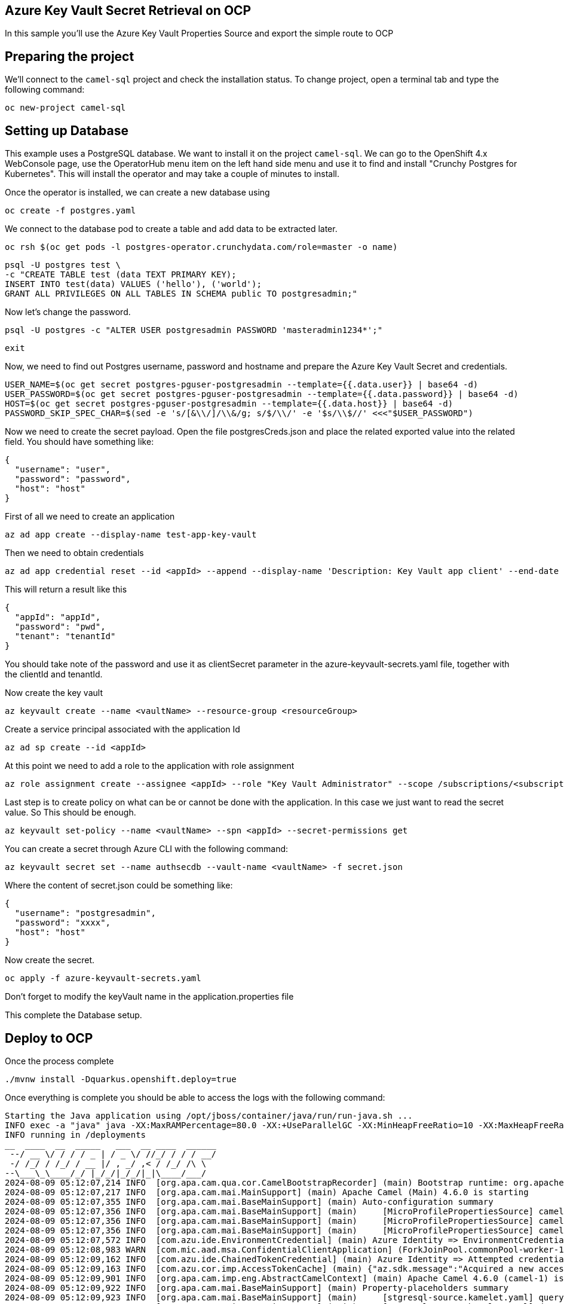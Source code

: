 ## Azure Key Vault Secret Retrieval on OCP

In this sample you'll use the Azure Key Vault Properties Source and export the simple route to OCP

## Preparing the project

We'll connect to the `camel-sql` project and check the installation status. To change project, open a terminal tab and type the following command:

```
oc new-project camel-sql
```

## Setting up Database

This example uses a PostgreSQL database. We want to install it on the project `camel-sql`. We can go to the OpenShift 4.x WebConsole page, use the OperatorHub menu item on the left hand side menu and use it to find and install "Crunchy Postgres for Kubernetes". This will install the operator and may take a couple of minutes to install.

Once the operator is installed, we can create a new database using

```
oc create -f postgres.yaml
```

We connect to the database pod to create a table and add data to be extracted later.

```
oc rsh $(oc get pods -l postgres-operator.crunchydata.com/role=master -o name)
```

```
psql -U postgres test \
-c "CREATE TABLE test (data TEXT PRIMARY KEY);
INSERT INTO test(data) VALUES ('hello'), ('world');
GRANT ALL PRIVILEGES ON ALL TABLES IN SCHEMA public TO postgresadmin;"
```

Now let's change the password.

```
psql -U postgres -c "ALTER USER postgresadmin PASSWORD 'masteradmin1234*';"
```

```
exit
```

Now, we need to find out Postgres username, password and hostname and prepare the Azure Key Vault Secret and credentials.

```
USER_NAME=$(oc get secret postgres-pguser-postgresadmin --template={{.data.user}} | base64 -d)
USER_PASSWORD=$(oc get secret postgres-pguser-postgresadmin --template={{.data.password}} | base64 -d)
HOST=$(oc get secret postgres-pguser-postgresadmin --template={{.data.host}} | base64 -d)
PASSWORD_SKIP_SPEC_CHAR=$(sed -e 's/[&\\/]/\\&/g; s/$/\\/' -e '$s/\\$//' <<<"$USER_PASSWORD")
```

Now we need to create the secret payload. Open the file postgresCreds.json and place the related exported value into the related field. You should have something like:

```
{
  "username": "user",
  "password": "password",
  "host": "host"
}
```

First of all we need to create an application

```
az ad app create --display-name test-app-key-vault
```

Then we need to obtain credentials

```
az ad app credential reset --id <appId> --append --display-name 'Description: Key Vault app client' --end-date '2024-12-31'
```

This will return a result like this


```
{
  "appId": "appId",
  "password": "pwd",
  "tenant": "tenantId"
}
```

You should take note of the password and use it as clientSecret parameter in the azure-keyvault-secrets.yaml file, together with the clientId and tenantId.

Now create the key vault

```
az keyvault create --name <vaultName> --resource-group <resourceGroup>
```

Create a service principal associated with the application Id

```
az ad sp create --id <appId>
```

At this point we need to add a role to the application with role assignment

```
az role assignment create --assignee <appId> --role "Key Vault Administrator" --scope /subscriptions/<subscriptionId>/resourceGroups/<resourceGroup>/providers/Microsoft.KeyVault/vaults/<vaultName>
```

Last step is to create policy on what can be or cannot be done with the application. In this case we just want to read the secret value. So This should be enough.

```
az keyvault set-policy --name <vaultName> --spn <appId> --secret-permissions get
```

You can create a secret through Azure CLI with the following command:

```
az keyvault secret set --name authsecdb --vault-name <vaultName> -f secret.json
```

Where the content of secret.json could be something like:

```
{
  "username": "postgresadmin",
  "password": "xxxx",
  "host": "host"
}
```

Now create the secret.

```
oc apply -f azure-keyvault-secrets.yaml
```

Don't forget to modify the keyVault name in the application.properties file

This complete the Database setup.

## Deploy to OCP

Once the process complete

```
./mvnw install -Dquarkus.openshift.deploy=true
```

Once everything is complete you should be able to access the logs with the following command:

```
Starting the Java application using /opt/jboss/container/java/run/run-java.sh ...
INFO exec -a "java" java -XX:MaxRAMPercentage=80.0 -XX:+UseParallelGC -XX:MinHeapFreeRatio=10 -XX:MaxHeapFreeRatio=20 -XX:GCTimeRatio=4 -XX:AdaptiveSizePolicyWeight=90 -XX:+ExitOnOutOfMemoryError -cp "." -jar /deployments/quarkus-run.jar 
INFO running in /deployments
__  ____  __  _____   ___  __ ____  ______ 
 --/ __ \/ / / / _ | / _ \/ //_/ / / / __/ 
 -/ /_/ / /_/ / __ |/ , _/ ,< / /_/ /\ \   
--\___\_\____/_/ |_/_/|_/_/|_|\____/___/   
2024-08-09 05:12:07,214 INFO  [org.apa.cam.qua.cor.CamelBootstrapRecorder] (main) Bootstrap runtime: org.apache.camel.quarkus.main.CamelMainRuntime
2024-08-09 05:12:07,217 INFO  [org.apa.cam.mai.MainSupport] (main) Apache Camel (Main) 4.6.0 is starting
2024-08-09 05:12:07,355 INFO  [org.apa.cam.mai.BaseMainSupport] (main) Auto-configuration summary
2024-08-09 05:12:07,356 INFO  [org.apa.cam.mai.BaseMainSupport] (main)     [MicroProfilePropertiesSource] camel.main.routesIncludePattern=camel/sql-to-log.camel.yaml
2024-08-09 05:12:07,356 INFO  [org.apa.cam.mai.BaseMainSupport] (main)     [MicroProfilePropertiesSource] camel.vault.azure.vaultName=az-key-vault-456789
2024-08-09 05:12:07,356 INFO  [org.apa.cam.mai.BaseMainSupport] (main)     [MicroProfilePropertiesSource] camel.vault.azure.azureIdentityEnabled=true
2024-08-09 05:12:07,572 INFO  [com.azu.ide.EnvironmentCredential] (main) Azure Identity => EnvironmentCredential invoking ClientSecretCredential
2024-08-09 05:12:08,983 WARN  [com.mic.aad.msa.ConfidentialClientApplication] (ForkJoinPool.commonPool-worker-1) [Correlation ID: b2435de4-22a2-42eb-90d5-4f4c3764ab79] Execution of class com.microsoft.aad.msal4j.AcquireTokenSilentSupplier failed: Token not found in the cache
2024-08-09 05:12:09,162 INFO  [com.azu.ide.ChainedTokenCredential] (main) Azure Identity => Attempted credential EnvironmentCredential returns a token
2024-08-09 05:12:09,163 INFO  [com.azu.cor.imp.AccessTokenCache] (main) {"az.sdk.message":"Acquired a new access token."}
2024-08-09 05:12:09,901 INFO  [org.apa.cam.imp.eng.AbstractCamelContext] (main) Apache Camel 4.6.0 (camel-1) is starting
2024-08-09 05:12:09,922 INFO  [org.apa.cam.mai.BaseMainSupport] (main) Property-placeholders summary
2024-08-09 05:12:09,923 INFO  [org.apa.cam.mai.BaseMainSupport] (main)     [stgresql-source.kamelet.yaml] query=select * from test;
2024-08-09 05:12:09,923 INFO  [org.apa.cam.mai.BaseMainSupport] (main)     [stgresql-source.kamelet.yaml] dsBean=dsBean-1
2024-08-09 05:12:09,923 INFO  [org.apa.cam.mai.BaseMainSupport] (main)     [stgresql-source.kamelet.yaml] delay=5000
2024-08-09 05:12:09,923 INFO  [org.apa.cam.mai.BaseMainSupport] (main)     [stgresql-source.kamelet.yaml] password=xxxxxx
2024-08-09 05:12:09,924 INFO  [org.apa.cam.mai.BaseMainSupport] (main)     [stgresql-source.kamelet.yaml] serverName=postgres-primary.camel-sql.svc
2024-08-09 05:12:09,924 INFO  [org.apa.cam.mai.BaseMainSupport] (main)     [stgresql-source.kamelet.yaml] databaseName=test
2024-08-09 05:12:09,924 INFO  [org.apa.cam.mai.BaseMainSupport] (main)     [stgresql-source.kamelet.yaml] username=xxxxxx
2024-08-09 05:12:09,925 INFO  [org.apa.cam.imp.eng.AbstractCamelContext] (main) Routes startup (total:1 started:1 kamelets:1)
2024-08-09 05:12:09,926 INFO  [org.apa.cam.imp.eng.AbstractCamelContext] (main)     Started route1 (kamelet://postgresql-source)
2024-08-09 05:12:09,926 INFO  [org.apa.cam.imp.eng.AbstractCamelContext] (main) Apache Camel 4.6.0 (camel-1) started in 24ms (build:0ms init:0ms start:24ms)
2024-08-09 05:12:09,969 INFO  [io.quarkus] (main) camel-gcp-vault 1.0-SNAPSHOT on JVM (powered by Quarkus 3.12.2) started in 5.176s. Listening on: http://0.0.0.0:8080
2024-08-09 05:12:09,969 INFO  [io.quarkus] (main) Profile prod activated. 
2024-08-09 05:12:09,970 INFO  [io.quarkus] (main) Installed features: [agroal, camel-attachments, camel-azure-key-vault, camel-core, camel-jackson, camel-kamelet, camel-kubernetes, camel-log, camel-microprofile-health, camel-platform-http, camel-rest, camel-rest-openapi, camel-sql, camel-yaml-dsl, cdi, kubernetes, kubernetes-client, narayana-jta, smallrye-context-propagation, smallrye-health, vertx]
2024-08-09 05:12:11,413 INFO  [route1] (Camel (camel-1) thread #1 - sql://select%20*%20from%20test;) {"data":"hello"}
2024-08-09 05:12:11,416 INFO  [route1] (Camel (camel-1) thread #1 - sql://select%20*%20from%20test;) {"data":"world"}

```


